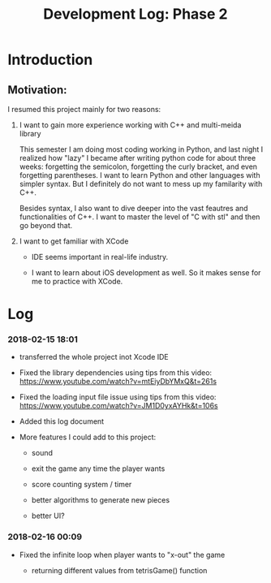 #+TITLE: Development Log: Phase 2
#+OPTIONS: toc:nil
#+STARTUP: showall

* Introduction
  
** Motivation:

   I resumed this project mainly for two reasons:

   1. I want to gain more experience working with C++ and multi-meida library

	  This semester I am doing most coding working in Python, and last night I realized how "lazy" I became after writing
	  python code for about three weeks: forgetting the semicolon, forgetting the curly bracket, and even forgetting parentheses.
      I want to learn Python and other languages with simpler syntax. But I definitely do not want to mess up my familarity with C++.
	  
	  Besides syntax, I also want to dive deeper into the vast feautres and functionalities of C++. I want to master the level of "C with stl" and then go beyond that.

   2. I want to get familiar with XCode

	  - IDE seems important in real-life industry.

	  - I want to learn about iOS development as well. So it makes sense for me to practice with XCode.


* Log

*** 2018-02-15 18:01

	- transferred the whole project inot Xcode IDE

	- Fixed the library dependencies using tips from this video: https://www.youtube.com/watch?v=mtEiyDbYMxQ&t=261s

	- Fixed the loading input file issue using tips from this video: https://www.youtube.com/watch?v=JM1D0yxAYHk&t=106s

	- Added this log document

	- More features I could add to this project:

	  - sound

	  - exit the game any time the player wants

	  - score counting system / timer

	  - better algorithms to generate new pieces

	  - better UI?

*** 2018-02-16 00:09

	- Fixed the infinite loop when player wants to "x-out" the game

	  - returning different values from tetrisGame() function
